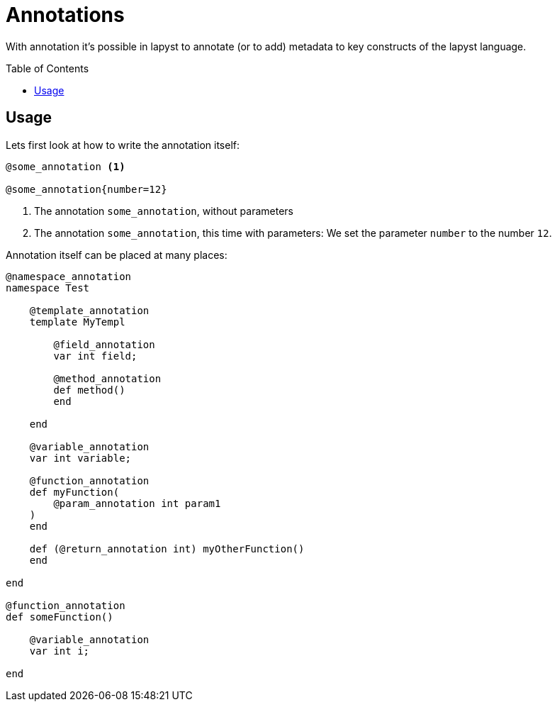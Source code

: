 :icons: font
:source-highlighter: rouge
:toc:
:toc-placement!:

= Annotations

With annotation it's possible in lapyst to annotate (or to add) metadata to key constructs of the lapyst language.

toc::[]

== Usage

Lets first look at how to write the annotation itself:

[source,lapyst]
----
@some_annotation <1>

@some_annotation{number=12}
----
<1> The annotation `some_annotation`, without parameters
<2> The annotation `some_annotation`, this time with parameters: We set the parameter `number` to the number `12`.

Annotation itself can be placed at many places:

[source,lapyst]
----
@namespace_annotation
namespace Test

    @template_annotation
    template MyTempl

        @field_annotation
        var int field;

        @method_annotation
        def method()
        end

    end

    @variable_annotation
    var int variable;

    @function_annotation
    def myFunction(
        @param_annotation int param1
    )
    end

    def (@return_annotation int) myOtherFunction()
    end

end

@function_annotation
def someFunction()

    @variable_annotation
    var int i;

end
----